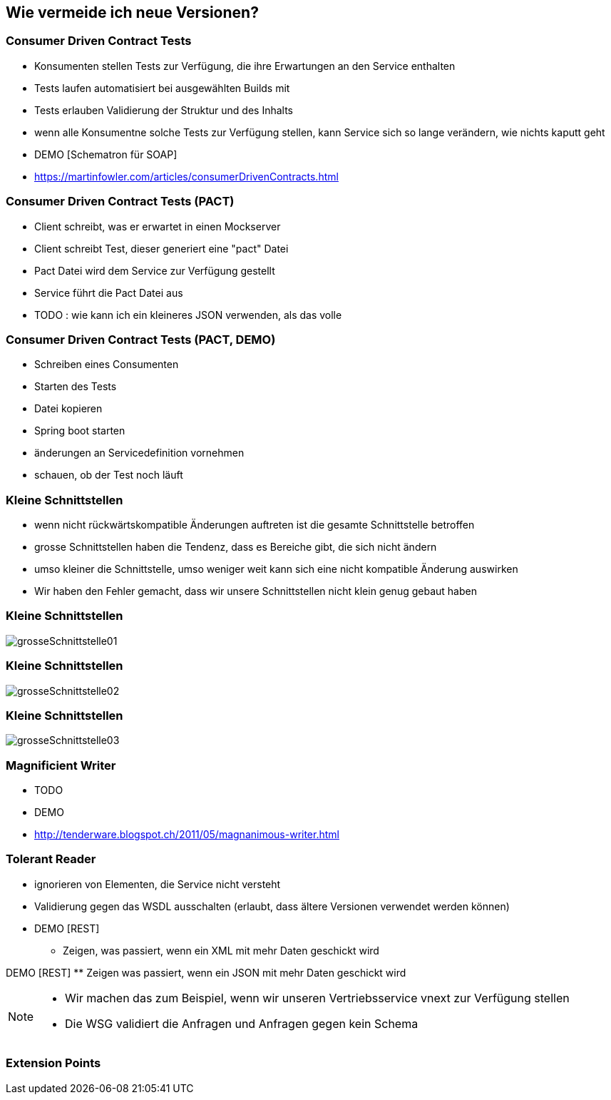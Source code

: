 == Wie vermeide ich neue Versionen?

=== Consumer Driven Contract Tests

[%step]
* Konsumenten stellen Tests zur Verfügung, die ihre Erwartungen an den Service enthalten
* Tests laufen automatisiert bei ausgewählten Builds mit
* Tests erlauben Validierung der Struktur und des Inhalts
* wenn alle Konsumentne solche Tests zur Verfügung stellen, kann Service sich so lange verändern, wie nichts kaputt geht

* DEMO [Schematron für SOAP]
* https://martinfowler.com/articles/consumerDrivenContracts.html

=== Consumer Driven Contract Tests (PACT)

* Client schreibt, was er erwartet in einen Mockserver
* Client schreibt Test, dieser generiert eine "pact" Datei
* Pact Datei wird dem Service zur Verfügung gestellt
* Service führt die Pact Datei aus
* TODO : wie kann ich ein kleineres JSON verwenden, als das volle

=== Consumer Driven Contract Tests (PACT, DEMO)

* Schreiben eines Consumenten
* Starten des Tests
* Datei kopieren
* Spring boot starten
* änderungen an Servicedefinition vornehmen
* schauen, ob der Test noch läuft

=== Kleine Schnittstellen

[%step]
* wenn nicht rückwärtskompatible Änderungen auftreten ist die gesamte Schnittstelle betroffen
* grosse Schnittstellen haben die Tendenz, dass es Bereiche gibt, die sich nicht ändern
* umso kleiner die Schnittstelle, umso weniger weit kann sich eine nicht kompatible Änderung auswirken
[NOTE.speaker]
--
* Wir haben den Fehler gemacht, dass wir unsere Schnittstellen nicht klein genug gebaut haben
--

=== Kleine Schnittstellen

image:grosseSchnittstelle01.png[]

=== Kleine Schnittstellen

image:grosseSchnittstelle02.png[]

=== Kleine Schnittstellen

image:grosseSchnittstelle03.png[]

=== Magnificient Writer

* TODO
* DEMO
* http://tenderware.blogspot.ch/2011/05/magnanimous-writer.html

=== Tolerant Reader

[%step]
* ignorieren von Elementen, die Service nicht versteht
* Validierung gegen das WSDL ausschalten (erlaubt, dass ältere Versionen verwendet werden können)

* DEMO [REST]
** Zeigen, was passiert, wenn ein XML mit mehr Daten geschickt wird

DEMO [REST]
** Zeigen was passiert, wenn ein JSON mit mehr Daten geschickt wird

[NOTE.speaker]
--
* Wir machen das zum Beispiel, wenn wir unseren Vertriebsservice vnext zur Verfügung stellen
* Die WSG validiert die Anfragen und Anfragen gegen kein Schema
--
=== Extension Points
